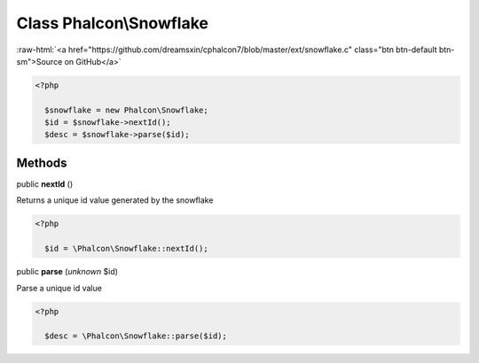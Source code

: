 Class **Phalcon\\Snowflake**
============================

.. role:: raw-html(raw)
   :format: html

:raw-html:`<a href="https://github.com/dreamsxin/cphalcon7/blob/master/ext/snowflake.c" class="btn btn-default btn-sm">Source on GitHub</a>`


.. code-block:: php

    <?php

      $snowflake = new Phalcon\Snowflake;
      $id = $snowflake->nextId();
      $desc = $snowflake->parse($id);



Methods
-------

public  **nextId** ()

Returns a unique id value generated by the snowflake 

.. code-block:: php

    <?php

      $id = \Phalcon\Snowflake::nextId();




public  **parse** (*unknown* $id)

Parse a unique id value 

.. code-block:: php

    <?php

      $desc = \Phalcon\Snowflake::parse($id);




